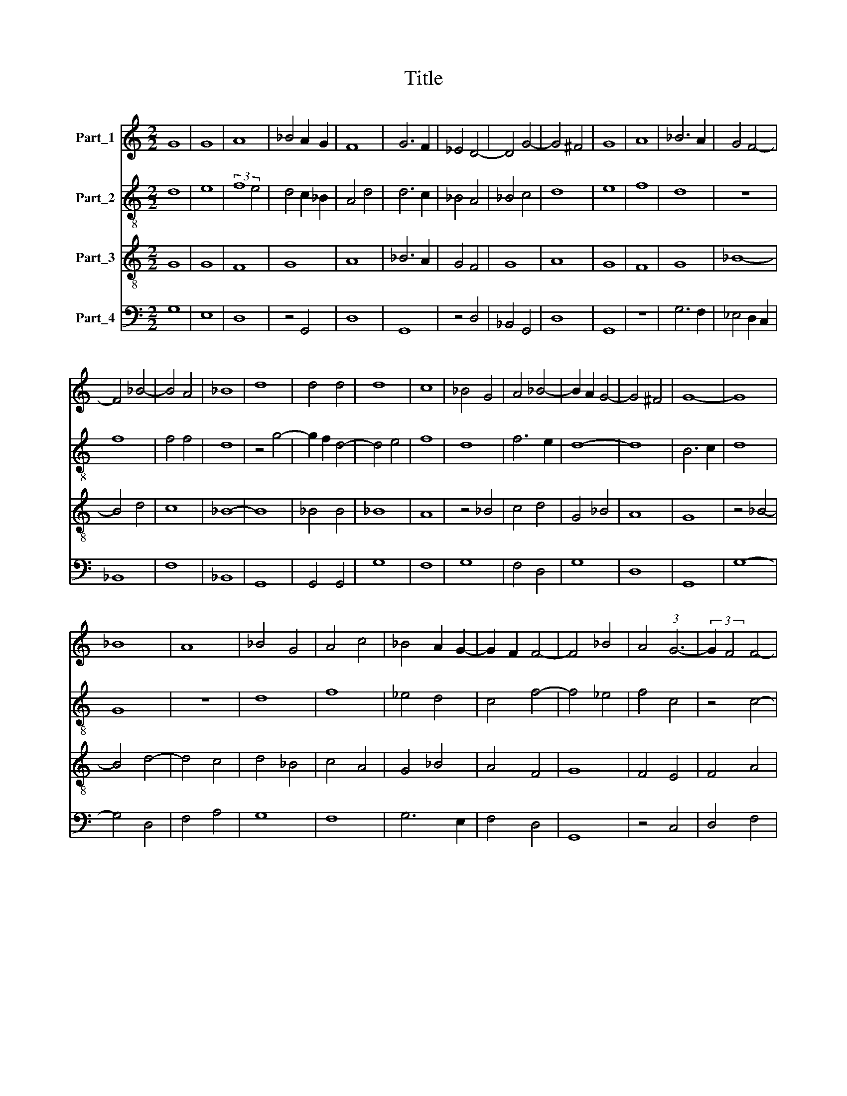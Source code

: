 X:1
T:Title
%%score 1 2 3 4
L:1/8
M:2/2
K:C
V:1 treble nm="Part_1"
V:2 treble-8 nm="Part_2"
V:3 treble-8 nm="Part_3"
V:4 bass nm="Part_4"
V:1
 G8 | G8 | A8 | _B4 A2 G2 | F8 | G6 F2 | _E4 D4- | D4 G4- | G4 ^F4 | G8 | A8 | _B6 A2 | G4 F4- | %13
 F4 _B4- | B4 A4 | _B8 | d8 | d4 d4 | d8 | c8 | _B4 G4 | A4 _B4- | B2 A2 G4- | G4 ^F4 | G8- | G8 | %26
 _B8 | A8 | _B4 G4 | A4 c4 | _B4 A2 G2- | G2 F2 F4- | F4 _B4 | A4 (3:2:1G6- | (3:2:2G2 F4 F4- | %35
 F4 E4 | F8 | z4 A4 | _B8 | G4 d4- | d4 c4 | _B4 G4 | A4 c4 | _B2 A2 G4- | G4 ^F4 | G8 | G8 | A8 | %48
 _B8 | c6 _B2 | G8 | A8 | (3_B8 A2 G2 | F8 | G8 | A8 | B8 | A4 F4 | A6 G2 | F2 E2 D4 | E4 F4 | %61
 G4 A4 | G4 c4 | _B4 A4- | A2 G2 G4- | G4 ^F4 | G8- | G8 || _B8 | A4 G4- | G4 ^F4 | G8 | z8 | G8- | %74
 G4 A4 | _B8 | A8 | G4 F4- | F4 G4 | A8 | _B4 c4- | c2 B2 _B4- | B4 A4 | _B8- | B8 | z8 | d8 | %87
 d4 d4 | _B8 | d8 | c8 | A8 | _B6 c2 | d6 cB | A4 c4 | _B4 A4- | A2 G2 G4- | G4 F4 | G8- | G8 | %100
 G8 |] %101
V:2
 d8 | e8 | (3:2:2f8 e4 | d4 c2 _B2 | A4 d4 | d6 c2 | _B4 A4 | _B4 c4 | d8 | e8 | f8 | d8 | z8 | %13
 f8 | f4 f4 | d8 | z4 g4- | g2 f2 d4- | d4 e4 | f8 | d8 | f6 e2 | d8- | d8 | B6 c2 | d8 | G8 | z8 | %28
 d8 | f8 | _e4 d4 | c4 f4- | f4 _e4 | f4 c4 | z4 c4- | c8 | A4 d4- | d2 c2 d4 | _B4 G4- | G4 _B4 | %40
 c8 | d8 | z4 A4 | _B4 c4 | d8- | d4 _e4 | d4 g4- | g4 ^f4 | g8 | e8 | d8 | z8 | d8 | d4 d4 | %54
 d4 c2 _B2 | A8 | G8 | z8 | z8 | z8 | c4 d4 | _e4 f4 | _e4 g4- | g4 f4- | f2 e2 d4 | d8 | B8 | %67
 d8 || z8 | z8 | z8 | d8 | _B8 | G8 | z4 d4- | d2 c2 d2 e2 | f8 | z4 d4 | f4 _e4 | d4 f4- | f4 c4 | %81
 f4 _e4 | f8 | f8- | f8 | z8 | f8 | d8 | g6 f2 | d8 | e8 | f8 | d6 c2 | _B4 G4 | A8 | z4 d4 | %96
 _B4 d4- | d8 | B8- | B4 c4 | d8 |] %101
V:3
 G8 | G8 | F8 | G8 | A8 | _B6 A2 | G4 F4 | G8 | A8 | G8 | F8 | G8 | _B8- | B4 d4 | c8 | _B8- | B8 | %17
 _B4 B4 | _B8 | A8 | z4 _B4 | c4 d4 | G4 _B4 | A8 | G8 | z4 _B4- | B4 d4- | d4 c4 | d4 _B4 | %29
 c4 A4 | G4 _B4 | A4 F4 | G8 | F4 E4 | F4 A4 | G8 | F8- | F8 | G8 | _B8 | A8 | _B8 | c8 | d4 G4 | %44
 A8 | G8- | G8 | z8 | G8 | A8 | _B8 | c6 _B2 | G8 | A8 | (3:2:2_B8 A4 | F8 | (3G8 F2 E2 | D8 | %58
 z4 d4- | d2 c2 _B2 A2 | G4 A4 | _B4 c4 | _e8 | d8 | c4 _B4 | A8 | G8- | G8 || d8 | c4 _B4 | A8 | %71
 G8 | z8 | _B8- | B4 A4 | G8 | F8 | _B8 | d4 _e4 | f4 d4- | d4 _e4 | d4 _B4 | c8 | _B8- | B8 | z8 | %86
 _B8 | _B4 B4 | G8 | _B8 | A8 | F8 | G6 A2 | _B2 c2 d4 | c4 A4 | G4 F4 | G4 _B4 | A8 | G8- | G8 | %100
 G8 |] %101
V:4
 G,8 | E,8 | D,8 | z4 G,,4 | D,8 | G,,8 | z4 D,4 | _B,,4 G,,4 | D,8 | G,,8 | z8 | G,6 F,2 | %12
 _E,4 D,2 C,2 | _B,,8 | F,8 | _B,,8 | G,,8 | G,,4 G,,4 | G,8 | F,8 | G,8 | F,4 D,4 | G,8 | D,8 | %24
 G,,8 | G,8- | G,4 D,4 | F,4 A,4 | G,8 | F,8 | G,6 E,2 | F,4 D,4 | G,,8 | z4 C,4 | D,4 F,4 | C,8 | %36
 D,8- | D,8 | G,,8 | z8 | z8 | G,8 | F,6 E,2 | D,4 E,4 | D,8 | G,,8- | G,,8 | D,8 | G,,8 | z8 | %50
 G,8 | F,8 | (3:2:2G,8 F,4 | D,8 | G,,8 | D,8 | G,,8 | z4 D,4 | D,6 E,2 | F,4 G,4 | E,4 D,4 | %61
 G,4 F,4 | C,8 | G,4 D,4 | F,4 G,4 | D,8 | G,,8- | G,,8 || D,8 | F,4 G,4 | D,8 | G,,8- | G,,8 | %73
 G,8- | G,4 F,4 | _E,4 G,4 | D,8 | _E,4 D,4 | _B,,4 z4 | F,8 | _B,4 _A,4 | _B,4 G,4 | F,8 | %83
 _B,,8- | B,,8 | z8 | _B,,8- | B,,4 =B,,4 | _E,6 D,2 | _B,,8 | z8 | D,4 D,4 | G,,8 | G,6 D,2 | %94
 F,8 | G,4 D,4 | _E,4 G,4 | D,8 | G,,8- | G,,8 | G,,8 |] %101

